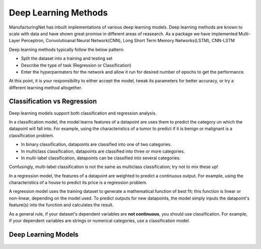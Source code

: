 ************************
Deep Learning Methods
************************

ManufacturingNet has inbuilt implementations of various deep learning models. Deep learning methods are known to scale with data and have shown great promise in different areas of reasearch. As a package we have implemented Multi-Layer Perceptron, Convolutioanal Neural Network(CNN), Long Short Term Memory Networks(LSTM), CNN-LSTM  

Deep learning methods typically follow the below pattern:

- Split the dataset into a training and testing set
- Describe the type of task (Regression or Classification)
- Enter the hyperparmaters for the network and allow it run for desired number of epochs to get the performance.

At this point, it is your responsibility to either accept the model, tweak its parameters for better accuracy, or try a
different learning method altogether.

Classification vs Regression
=============================

Deep learning models support both classification and regression analysis.

In a classification model, the model learns features of a datapoint are uses them to predict the category un which the datapoint will fall into.
For example, using the characteristics of a tumor to predict if it is benign or malignant is a classification problem.

- In binary classification, datapoints are classified into one of two categories.
- In multiclass classification, datapoints are classified into three or more categories.
- In multi-label classification, datapoints can be classified into several categories.

Confusingly, multi-label classification is not the same as multiclass classification; try not to mix these up!

In a regression model, the features of a datapoint are weighted to predict a continuous output. For example, using the
characteristics of a house to predict its price is a regression problem.

A regression model uses the training dataset to generate a mathematical function of best fit; this function is linear
or non-linear, depending on the model used. To predict outputs for new datapoints, the model simply inputs the
datapoint's feature(s) into the function and calculates the result.

As a general rule, if your dataset's dependent variables are **not continuous**, you should use classification. For
example, if your dependent variables are strings or numerical categories, use a classification model.

Deep Learning Models
======================

    .. toctree::
            :maxdepth: 1

            Deep fully connected neural network  <deep_learning_methods/MLP>
            Convolutional Neural Network - Images <deep_learning_methods/CNN_Images>
            Convolutional Neural Network - Images <deep_learning_methods/CNN_Signals>
            Convolutional Neural Network - 3D <deep_learning_methods/CNN_3D>
            Long Short Term Memory Networks <deep_learning_methods/LSTM>
            Convolutional Long Short Term Memory Networks (CNN - LSTM) <deep_learning_methods/CNN_LSTM>
